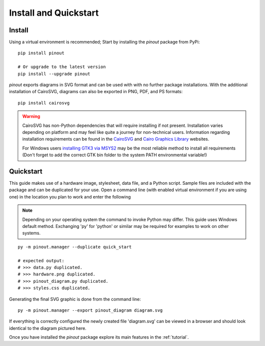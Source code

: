 .. _install:

Install and Quickstart
======================


Install
-------

Using a virtual environment is recommended; Start by installing the *pinout* package from PyPi::
 
    pip install pinout

    # Or upgrade to the latest version
    pip install --upgrade pinout

*pinout* exports diagrams in SVG format and can be used with with no further package installations. With the additional installation of CairoSVG, diagrams can also be exported in PNG, PDF, and PS formats::

    pip install cairosvg

.. warning::
    CairoSVG has non-Python dependencies that will require installing if not present. Installation varies depending on platform and may feel like quite a journey for non-technical users. Information regarding installation requirements can be found in the `CairoSVG <https://cairosvg.org/documentation/>`_ and `Cairo Graphics Library <https://www.cairographics.org/download/>`_ websites. 
    
    For Windows users `installing GTK3 via MSYS2 <https://www.gtk.org/docs/installations/windows/>`_ may be the most reliable method to install all requirements (Don't forget to add the correct GTK bin folder to the system PATH environmental variable!)


.. _quickstart:

Quickstart
----------

.. image:: /_static/quick_start_pinout_diagram.*

This guide makes use of a hardware image, stylesheet, data file, and a Python script. Sample files are included with the package and can be duplicated for your use. Open a command line (with enabled virtual environment if you are using one) in the location you plan to work and enter the following

.. note::
    Depending on your operating system the command to invoke Python may differ. This guide uses Windows default method. Exchanging 'py' for 'python' or similar may be required for examples to work on other systems.

::

    py -m pinout.manager --duplicate quick_start

    # expected output:
    # >>> data.py duplicated.
    # >>> hardware.png duplicated.
    # >>> pinout_diagram.py duplicated.
    # >>> styles.css duplicated.


Generating the final SVG graphic is done from the command line::

    py -m pinout.manager --export pinout_diagram diagram.svg

If everything is correctly configured the newly created file 'diagram.svg' can be viewed in a browser and should look identical to the diagram pictured here.

Once you have installed the *pinout* package explore its main features in the :ref:`tutorial`.